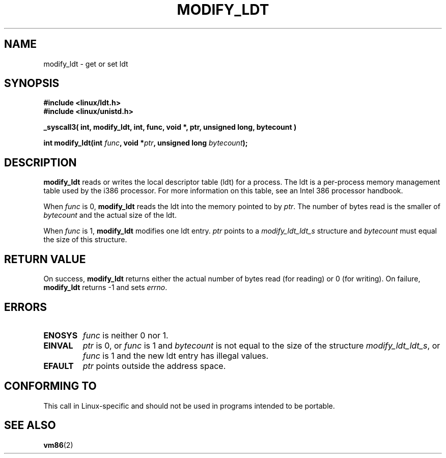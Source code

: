 .\" Hey Emacs! This file is -*- nroff -*- source.
.\"
.\" Copyright (c) 1995 Michael Chastain (mec@duracef.shout.net), 22 July 1995.
.\"
.\" This is free documentation; you can redistribute it and/or
.\" modify it under the terms of the GNU General Public License as
.\" published by the Free Software Foundation; either version 2 of
.\" the License, or (at your option) any later version.
.\"
.\" The GNU General Public License's references to "object code"
.\" and "executables" are to be interpreted as the output of any
.\" document formatting or typesetting system, including
.\" intermediate and printed output.
.\"
.\" This manual is distributed in the hope that it will be useful,
.\" but WITHOUT ANY WARRANTY; without even the implied warranty of
.\" MERCHANTABILITY or FITNESS FOR A PARTICULAR PURPOSE.  See the
.\" GNU General Public License for more details.
.\"
.\" You should have received a copy of the GNU General Public
.\" License along with this manual; if not, write to the Free
.\" Software Foundation, Inc., 59 Temple Place, Suite 330, Boston, MA 02111,
.\" USA.
.\"
.TH MODIFY_LDT 2 1995-07-22 "Linux 1.3.6" "Linux Programmer's Manual"
.SH NAME
modify_ldt \- get or set ldt
.SH SYNOPSIS
.nf
.B #include <linux/ldt.h>
.B #include <linux/unistd.h>
.sp
.B _syscall3( int, modify_ldt, int, func, void *, ptr, unsigned long, bytecount )
.sp
.BI "int modify_ldt(int " "func" ", void *" "ptr" ", unsigned long " "bytecount" );
.fi
.SH DESCRIPTION
.B modify_ldt
reads or writes the local descriptor table (ldt) for a process.
The ldt is a per-process memory management table used by the i386 processor.
For more information on this table, see an Intel 386 processor handbook.
.PP
When
.I func
is 0,
.B modify_ldt
reads the ldt into the memory pointed to by
.IR ptr .
The number of bytes read is the smaller of
.I bytecount
and the actual size of the ldt.
.PP
When
.I func
is 1,
.B modify_ldt
modifies one ldt entry.
.I ptr
points to a
.I modify_ldt_ldt_s
structure and
.I bytecount
must equal the size of this structure.
.SH "RETURN VALUE"
On success,
.B modify_ldt
returns either the actual number of bytes read (for reading)
or 0 (for writing).
On failure,
.B modify_ldt
returns \-1 and sets
.IR errno .
.SH ERRORS
.TP
.B ENOSYS
.I func
is neither 0 nor 1.
.TP
.B EINVAL
.I ptr
is 0,
or
.I func
is 1 and
.I bytecount
is not equal to the size of the structure
.IR modify_ldt_ldt_s ,
or
.I func
is 1 and the new ldt entry has illegal values.
.TP
.B EFAULT
.I ptr
points outside the address space.
.SH "CONFORMING TO"
This call in Linux-specific and should not be used in programs intended
to be portable.
.SH "SEE ALSO"
.BR vm86 (2)
